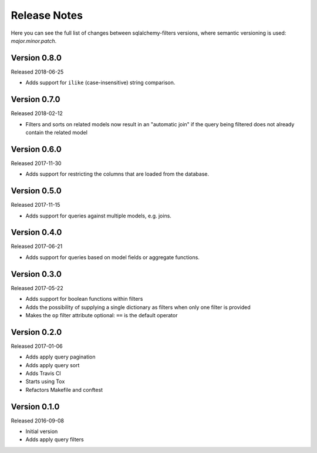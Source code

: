 Release Notes
=============

Here you can see the full list of changes between sqlalchemy-filters
versions, where semantic versioning is used: *major.minor.patch*.


Version 0.8.0
-------------

Released 2018-06-25

* Adds support for ``ilike`` (case-insensitive) string comparison.


Version 0.7.0
-------------

Released 2018-02-12

* Filters and sorts on related models now result in an "automatic join"
  if the query being filtered does not already contain the related model

Version 0.6.0
-------------

Released 2017-11-30

* Adds support for restricting the columns that are loaded from the
  database.

Version 0.5.0
-------------

Released 2017-11-15

* Adds support for queries against multiple models, e.g. joins.

Version 0.4.0
-------------

Released 2017-06-21

* Adds support for queries based on model fields or aggregate functions.

Version 0.3.0
-------------

Released 2017-05-22

* Adds support for boolean functions within filters
* Adds the possibility of supplying a single dictionary as filters when
  only one filter is provided
* Makes the ``op`` filter attribute optional: ``==`` is the default
  operator

Version 0.2.0
-------------

Released 2017-01-06

* Adds apply query pagination
* Adds apply query sort
* Adds Travis CI
* Starts using Tox
* Refactors Makefile and conftest

Version 0.1.0
-------------

Released 2016-09-08

* Initial version
* Adds apply query filters
